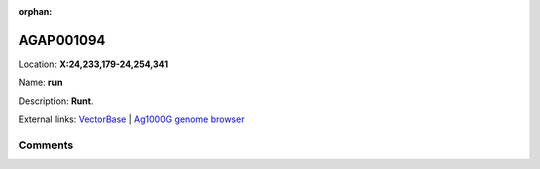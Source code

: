 :orphan:



AGAP001094
==========

Location: **X:24,233,179-24,254,341**

Name: **run**

Description: **Runt**.

External links:
`VectorBase <https://www.vectorbase.org/Anopheles_gambiae/Gene/Summary?g=AGAP001094>`_ |
`Ag1000G genome browser <https://www.malariagen.net/apps/ag1000g/phase1-AR3/index.html?genome_region=X:24233179-24254341#genomebrowser>`_





Comments
--------


.. raw:: html

    <div id="disqus_thread"></div>
    <script>
    
    var disqus_config = function () {
        this.page.identifier = '/gene/AGAP001094';
    };
    
    (function() { // DON'T EDIT BELOW THIS LINE
    var d = document, s = d.createElement('script');
    s.src = 'https://agam-selection-atlas.disqus.com/embed.js';
    s.setAttribute('data-timestamp', +new Date());
    (d.head || d.body).appendChild(s);
    })();
    </script>
    <noscript>Please enable JavaScript to view the <a href="https://disqus.com/?ref_noscript">comments.</a></noscript>


